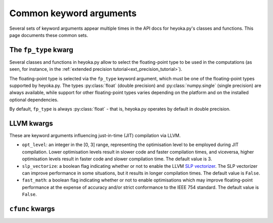 .. _api_common_kwargs:

Common keyword arguments
========================

Several sets of keyword arguments appear multiple times in the API docs for heyoka.py's
classes and functions. This page documents these common sets.

.. _api_common_kwargs_fp_type:

The ``fp_type`` kwarg
---------------------

Several classes and functions in heyoka.py allow to select the floating-point type to be used in
the computations (as seen, for instance, in the :ref:`extended precision tutorial<ext_precision_tutorial>`).

The floating-point type is selected via the ``fp_type`` keyword argument, which must
be one of the floating-point types supported by heyoka.py. The types :py:class:`float`
(double precision) and :py:class:`numpy.single` (single precision) are always available,
while support for other floating-point types varies depending on the platform and on
the installed optional dependencies.

By default, ``fp_type`` is always
:py:class:`float` - that is, heyoka.py operates by default in double precision.

.. _api_common_kwargs_llvm:

LLVM kwargs
-----------

These are keyword arguments influencing just-in-time (JIT) compilation via LLVM.

- ``opt_level``: an integer in the [0, 3] range, representing the optimisation
  level to be employed during JIT compilation. Lower optimisation levels
  result in slower code and faster compilation times, and viceversa, higher optimisation
  levels result in faster code and slower compilation time. The default value is 3.
- ``slp_vectorize``: a boolean flag indicating whether or not to enable the LLVM
  `SLP vectorizer <https://llvm.org/docs/Vectorizers.html#the-slp-vectorizer>`__.
  The SLP vectorizer can improve performance in some situations, but it results
  in longer compilation times. The default value is ``False``.
- ``fast_math``: a boolean flag indicating whether or not to enable optimisations
  which may improve floating-point performance at the expense of accuracy and/or strict conformance
  to the IEEE 754 standard. The default value is ``False``.

.. _api_common_kwargs_cfunc:

``cfunc`` kwargs
----------------
